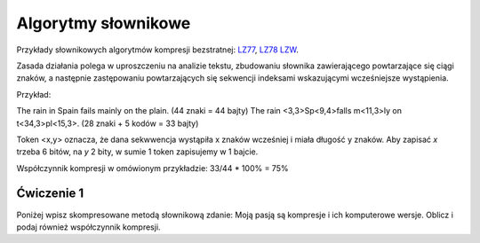 Algorytmy słownikowe
####################

Przykłady słownikowych algorytmów kompresji bezstratnej:
`LZ77 <https://pl.wikipedia.org/wiki/LZ77>`_,
`LZ78 <https://pl.wikipedia.org/wiki/LZ78>`_
`LZW <https://pl.wikipedia.org/wiki/LZW>`_.

Zasada działania polega w uproszczeniu na analizie tekstu, zbudowaniu słownika zawierającego
powtarzające się ciągi znaków, a następnie zastępowaniu powtarzających się sekwencji indeksami
wskazującymi wcześniejsze wystąpienia.

Przykład:

The rain in Spain fails mainly on the plain. (44 znaki = 44 bajty)
The rain <3,3>Sp<9,4>falls m<11,3>ly on t<34,3>pl<15,3>. (28 znaki + 5 kodów = 33 bajty)

Token <x,y> oznacza, że dana sekwwencja wystąpiła x znaków wcześniej i miała długość y znaków.
Aby zapisać *x* trzeba 6 bitów, na *y* 2 bity, w sumie 1 token zapisujemy w 1 bajcie.

Współczynnik kompresji w omówionym przykładzie: 33/44 * 100% = 75%


Ćwiczenie 1
***********

Poniżej wpisz skompresowane metodą słownikową zdanie:
Moją pasją są kompresje i ich komputerowe wersje.
Oblicz i podaj również współczynnik kompresji.
